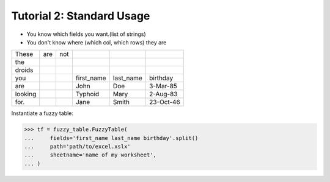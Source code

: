 .. _tutstandard:

--------------------------
Tutorial 2: Standard Usage
--------------------------

- You know which fields you want.(list of strings)
- You don't know where (which col, which rows) they are

=========   =========   =========   =========== =========== ============
These       are         not
the
droids
you                                 first_name  last_name   birthday
are                                 John        Doe         3-Mar-85
looking                             Typhoid     Mary        2-Aug-83
for.                                Jane        Smith       23-Oct-46
=========   =========   =========   =========== =========== ============

Instantiate a fuzzy table:

>>> tf = fuzzy_table.FuzzyTable(
...     fields='first_name last_name birthday'.split()
...     path='path/to/excel.xslx'
...     sheetname='name of my worksheet',
... )

